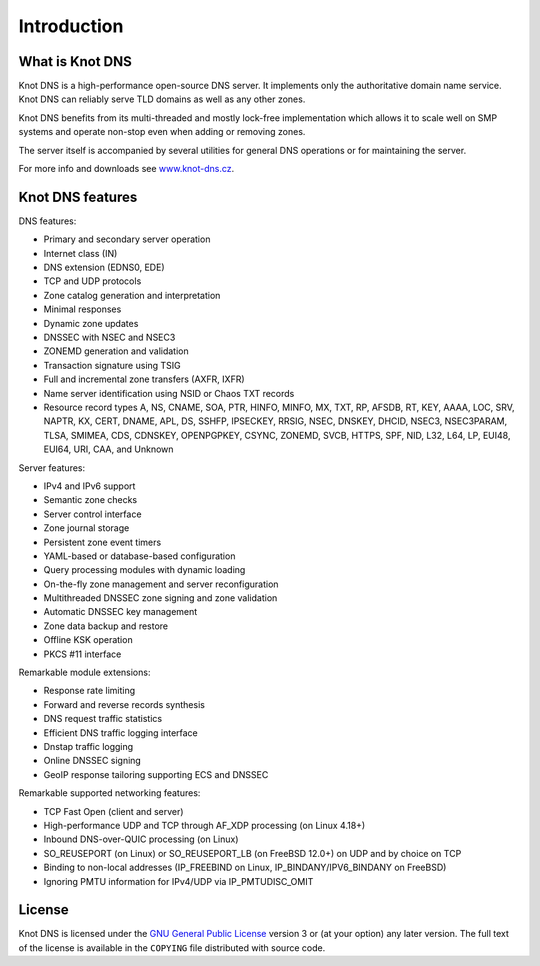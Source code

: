 .. highlight:: none
.. _Introduction:

************
Introduction
************

What is Knot DNS
================

Knot DNS is a high-performance open-source DNS server. It
implements only the authoritative domain name service. Knot DNS
can reliably serve TLD domains as well as any other zones.

Knot DNS benefits from its multi-threaded and mostly lock-free
implementation which allows it to scale well on SMP systems and
operate non-stop even when adding or removing zones.

The server itself is accompanied by several utilities for general DNS
operations or for maintaining the server.

For more info and downloads see `www.knot-dns.cz <https://www.knot-dns.cz>`_.

Knot DNS features
=================

DNS features:

* Primary and secondary server operation
* Internet class (IN)
* DNS extension (EDNS0, EDE)
* TCP and UDP protocols
* Zone catalog generation and interpretation
* Minimal responses
* Dynamic zone updates
* DNSSEC with NSEC and NSEC3
* ZONEMD generation and validation
* Transaction signature using TSIG
* Full and incremental zone transfers (AXFR, IXFR)
* Name server identification using NSID or Chaos TXT records
* Resource record types A, NS, CNAME, SOA, PTR, HINFO, MINFO, MX,
  TXT, RP, AFSDB, RT, KEY, AAAA, LOC, SRV, NAPTR, KX, CERT, DNAME, APL, DS,
  SSHFP, IPSECKEY, RRSIG, NSEC, DNSKEY, DHCID, NSEC3, NSEC3PARAM, TLSA, SMIMEA,
  CDS, CDNSKEY, OPENPGPKEY, CSYNC, ZONEMD, SVCB, HTTPS, SPF, NID, L32, L64, LP,
  EUI48, EUI64, URI, CAA, and Unknown

Server features:

* IPv4 and IPv6 support
* Semantic zone checks
* Server control interface
* Zone journal storage
* Persistent zone event timers
* YAML-based or database-based configuration
* Query processing modules with dynamic loading
* On-the-fly zone management and server reconfiguration
* Multithreaded DNSSEC zone signing and zone validation
* Automatic DNSSEC key management
* Zone data backup and restore
* Offline KSK operation
* PKCS #11 interface

Remarkable module extensions:

* Response rate limiting
* Forward and reverse records synthesis
* DNS request traffic statistics
* Efficient DNS traffic logging interface
* Dnstap traffic logging
* Online DNSSEC signing
* GeoIP response tailoring supporting ECS and DNSSEC

Remarkable supported networking features:

* TCP Fast Open (client and server)
* High-performance UDP and TCP through AF_XDP processing (on Linux 4.18+)
* Inbound DNS-over-QUIC processing (on Linux)
* SO_REUSEPORT (on Linux) or SO_REUSEPORT_LB (on FreeBSD 12.0+) on UDP and by choice on TCP
* Binding to non-local addresses (IP_FREEBIND on Linux, IP_BINDANY/IPV6_BINDANY on FreeBSD)
* Ignoring PMTU information for IPv4/UDP via IP_PMTUDISC_OMIT

License
=======

Knot DNS is licensed under the `GNU General Public License <https://www.gnu.org/copyleft/gpl.html>`_
version 3 or (at your option) any later version. The full text of the license
is available in the ``COPYING`` file distributed with source code.
